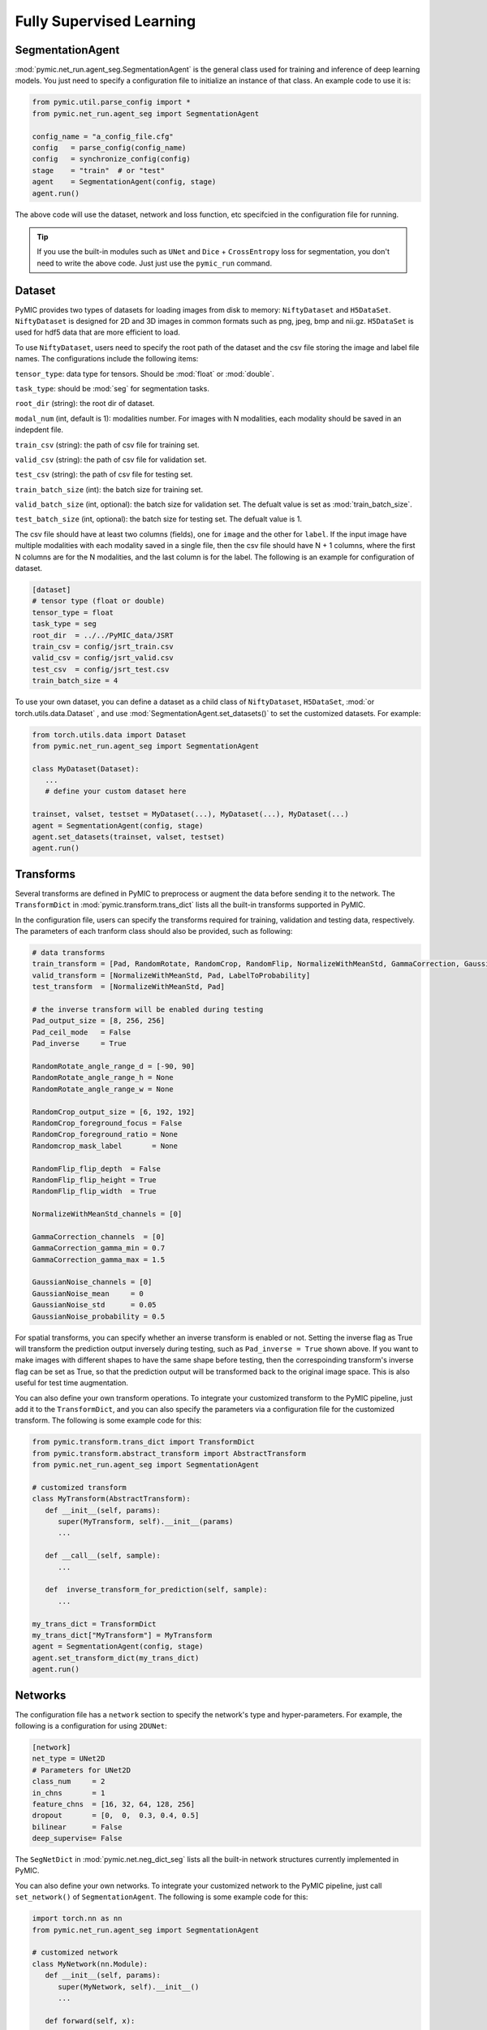.. _fully_supervised_learning:

Fully Supervised Learning
=========================

SegmentationAgent
-----------------

:mod:`pymic.net_run.agent_seg.SegmentationAgent` is the general class used for training 
and inference of deep learning models. You just need to specify a configuration file to 
initialize an instance of that class. An example code to use it is:

.. code-block:: none

   from pymic.util.parse_config import *
   from pymic.net_run.agent_seg import SegmentationAgent

   config_name = "a_config_file.cfg"
   config   = parse_config(config_name)
   config   = synchronize_config(config)
   stage    = "train"  # or "test"
   agent    = SegmentationAgent(config, stage)
   agent.run()

The above code will use the dataset, network and loss function, etc specifcied in the 
configuration file for running. 

.. tip::

   If you use the built-in modules such as ``UNet`` and ``Dice`` + ``CrossEntropy`` loss 
   for segmentation, you don't need to write the above code. Just just use the ``pymic_run``
   command. 

Dataset
-------

PyMIC provides two types of datasets for loading images from 
disk to memory: ``NiftyDataset`` and ``H5DataSet``. 
``NiftyDataset`` is designed for 2D and 3D images in common formats
such as png, jpeg, bmp and nii.gz. ``H5DataSet`` is used for 
hdf5 data that are more efficient to load. 

To use ``NiftyDataset``, users need to specify the root path 
of the dataset and the csv file storing the image and label 
file names. The configurations include the following items:

``tensor_type``: data type for tensors. Should be :mod:`float` or :mod:`double`.

``task_type``: should be :mod:`seg` for segmentation tasks. 

``root_dir`` (string): the root dir of dataset. 

``modal_num`` (int, default is 1): modalities number. For images with N modalities,
each modality should be saved in an indepdent file. 

``train_csv`` (string): the path of csv file for training set. 

``valid_csv`` (string): the path of csv file for validation set. 

``test_csv`` (string): the path of csv file for testing set. 

``train_batch_size`` (int): the batch size for training set. 

``valid_batch_size`` (int, optional): the batch size for validation set. The defualt value 
is set as :mod:`train_batch_size`.

``test_batch_size`` (int, optional): the batch size for testing set. The defualt value 
is 1.

The csv file should have at least two columns (fields),
one for ``image`` and the other for ``label``. If the input image 
have multiple modalities with each modality saved in a single 
file, then the csv file should have N + 1 columns, where the 
first N columns are for the N modalities, and the last column  
is for the label. The following is an example for configuration of dataset. 

.. code-block:: none

   [dataset]
   # tensor type (float or double)
   tensor_type = float
   task_type = seg
   root_dir  = ../../PyMIC_data/JSRT
   train_csv = config/jsrt_train.csv
   valid_csv = config/jsrt_valid.csv
   test_csv  = config/jsrt_test.csv
   train_batch_size = 4


To use your own dataset, you can define a dataset as a child class 
of ``NiftyDataset``, ``H5DataSet``, :mod:`or torch.utils.data.Dataset`
, and use :mod:`SegmentationAgent.set_datasets()`
to set the customized datasets. For example:

.. code-block:: none

   from torch.utils.data import Dataset 
   from pymic.net_run.agent_seg import SegmentationAgent

   class MyDataset(Dataset):
      ...
      # define your custom dataset here
   
   trainset, valset, testset = MyDataset(...), MyDataset(...), MyDataset(...)
   agent = SegmentationAgent(config, stage)
   agent.set_datasets(trainset, valset, testset)
   agent.run()

Transforms
----------

Several transforms are defined in PyMIC to preprocess or augment the data 
before sending it to the network. The ``TransformDict`` in 
:mod:`pymic.transform.trans_dict` lists all the built-in transforms supported 
in PyMIC. 

In the configuration file, users can specify the transforms required for training, 
validation and testing data, respectively. The parameters of each tranform class 
should also be provided, such as following:

.. code-block:: none

   # data transforms
   train_transform = [Pad, RandomRotate, RandomCrop, RandomFlip, NormalizeWithMeanStd, GammaCorrection, GaussianNoise, LabelToProbability]
   valid_transform = [NormalizeWithMeanStd, Pad, LabelToProbability]
   test_transform  = [NormalizeWithMeanStd, Pad]

   # the inverse transform will be enabled during testing
   Pad_output_size = [8, 256, 256]
   Pad_ceil_mode   = False
   Pad_inverse     = True    

   RandomRotate_angle_range_d = [-90, 90]
   RandomRotate_angle_range_h = None
   RandomRotate_angle_range_w = None

   RandomCrop_output_size = [6, 192, 192]
   RandomCrop_foreground_focus = False
   RandomCrop_foreground_ratio = None
   Randomcrop_mask_label       = None

   RandomFlip_flip_depth  = False
   RandomFlip_flip_height = True
   RandomFlip_flip_width  = True

   NormalizeWithMeanStd_channels = [0]

   GammaCorrection_channels  = [0]
   GammaCorrection_gamma_min = 0.7
   GammaCorrection_gamma_max = 1.5

   GaussianNoise_channels = [0]
   GaussianNoise_mean     = 0
   GaussianNoise_std      = 0.05
   GaussianNoise_probability = 0.5

For spatial transforms, you can specify whether an inverse transform is enabled
or not. Setting the inverse flag as True will transform the prediction output 
inversely during testing, such as ``Pad_inverse = True`` shown above. 
If you want to make images with different shapes to have the same shape before testing,
then the correspoinding transform's inverse flag can be set as True, so 
that the prediction output will be transformed back to the original image space. 
This is also useful for test time augmentation. 

You can also define your own transform operations. To integrate your customized 
transform to the PyMIC pipeline, just add it to the ``TransformDict``, and you can 
also specify the parameters via a configuration file for the customized transform. 
The following is some example code for this:

.. code-block:: none

   from pymic.transform.trans_dict import TransformDict 
   from pymic.transform.abstract_transform import AbstractTransform
   from pymic.net_run.agent_seg import SegmentationAgent

   # customized transform 
   class MyTransform(AbstractTransform):
      def __init__(self, params):
         super(MyTransform, self).__init__(params)
         ...

      def __call__(self, sample):
         ...

      def  inverse_transform_for_prediction(self, sample):
         ...

   my_trans_dict = TransformDict
   my_trans_dict["MyTransform"] = MyTransform
   agent = SegmentationAgent(config, stage)
   agent.set_transform_dict(my_trans_dict)
   agent.run()

Networks
--------

The configuration file has a ``network`` section to specify the network's type and  
hyper-parameters. For example, the following is a configuration for using ``2DUNet``:

.. code-block:: none

   [network]
   net_type = UNet2D
   # Parameters for UNet2D
   class_num     = 2
   in_chns       = 1
   feature_chns  = [16, 32, 64, 128, 256]
   dropout       = [0,  0,  0.3, 0.4, 0.5]
   bilinear      = False
   deep_supervise= False

The ``SegNetDict`` in :mod:`pymic.net.neg_dict_seg` lists all the built-in network 
structures currently implemented in PyMIC. 

You can also define your own networks. To integrate your customized 
network to the PyMIC pipeline, just call ``set_network()`` of ``SegmentationAgent``. 
The following is some example code for this:

.. code-block:: none

   import torch.nn as nn
   from pymic.net_run.agent_seg import SegmentationAgent
   
   # customized network 
   class MyNetwork(nn.Module):
      def __init__(self, params):
         super(MyNetwork, self).__init__()
         ...

      def forward(self, x):
         ...

   net = MyNetwork(params)
   agent = SegmentationAgent(config, stage)
   agent.set_network(net)
   agent.run()

Loss Functions
--------------

The setting of loss function is in the ``training`` section of the configuration file,
where the loss function name and hyper-parameters should be provided.
The ``SegLossDict`` in :mod:`pymic.loss.loss_dict_seg` lists all the built-in loss 
functions currently implemented in PyMIC. 

The following is an example of the setting of loss:

.. code-block:: none

   loss_type = DiceLoss
   loss_softmax = True 

Note that PyMIC supports using a combination of loss functions. Just set ``loss_type`` 
as a list of loss functions, and use ``loss_weight`` to specify the weight of each
loss, such as the following:

.. code-block:: none

   loss_type     = [DiceLoss, CrossEntropyLoss]
   loss_weight   = [0.5, 0.5]

You can also define your own loss functions. To integrate your customized 
loss function to the PyMIC pipeline, just add it to the ``SegLossDict``, and you can 
also specify the parameters via a configuration file for the customized loss. 
The following is some example code for this:

.. code-block:: none

   from pymic.loss.loss_dict_seg import SegLossDict 
   from pymic.net_run.agent_seg import SegmentationAgent

   # customized loss 
   class MyLoss(nn.Module):
      def __init__(self, params = None):
         super(MyLoss, self).__init__()
         ...

      def forward(self, loss_input_dict):
         ...

   my_loss_dict = SegLossDict
   my_loss_dict["MyLoss"] = MyLoss
   agent = SegmentationAgent(config, stage)
   agent.set_loss_dict(my_loss_dict)
   agent.run()


Training Options
----------------

In addition to the loss fuction, users can specify several training 
options in the ``training`` section of the configuration file. 

Itreations
^^^^^^^^^^

For training iterations, the following parameters need to be specified in 
the configuration file:

``iter_start``: the start iteration, by default is 0. None zero value means the
iteration where a pre-trained model stopped for continuing with the trainnig.

``iter_max``: the maximal allowed iteration for training. 

``iter_valid``: if the value is K, it means evaluating the performance on the 
validaiton set for every K steps. 

``iter_save``: The iteations for saving the model. If the value is k, it means 
the model will be saved every k iterations. It can also be a list of integer numbers, 
which specifies the iterations to save the model.

``early_stop_patience``: if the value is k, it means the training will stop when 
the performance on the validation set does not improve for k iteations. 


Optimizer
^^^^^^^^^

For optimizer, users need to set ``optimizer``, ``learning_rate``,
``momentum`` and ``weight_decay``. The built-in optimizers include ``SGD``,
``Adam``, ``SparseAdam``, ``Adadelta``, ``Adagrad``, ``Adamax``, ``ASGD``,
``LBFGS``, ``RMSprop`` and ``Rprop`` that are implemented in :mod:`torch.optim`. 

You can also use customized optimizers via :mod:`SegmentationAgent.set_optimizer()`.

Learning Rate Scheduler
^^^^^^^^^^^^^^^^^^^^^^^

The current built-in learning rate schedulers are ``ReduceLROnPlateau`` 
and ``MultiStepLR``, which can be specified in ``lr_scheduler`` in 
the configuration file.  

Parameters related to  ``ReduceLROnPlateau`` include ``lr_gamma``.  
Parameters related to  ``MultiStepLR`` include ``lr_gamma`` and ``lr_milestones``. 

You can also use customized lr schedulers via :mod:`SegmentationAgent.set_scheduler()`.

Other Options
^^^^^^^^^^^^^

Other options for training include:

``gpus``: a list of GPU index for training the model. If the length is larger than 
one (such as [0, 1]), it means the model will be trained on multiple GPUs parallelly. 

``deterministic`` (bool, default is True): set the training deterministic or not. 

``random_seed`` (int, optioinal): the random seed customized by user. Default value is 1.

``ckpt_save_dir``: the path to the folder for saving the trained models. 

``ckpt_prefix``: the prefix of the name to save the checkpoints. 


Inference Options
-----------------

There are several options for inference after training the model. You can also select 
the GPUs for testing, enable sliding window inference or inference with 
test-time augmentation, etc. The following is a list of options availble for inference:

``gpus``: a list of GPU index. Atually, only the first GPU in the list is used. 

``evaluation_mode`` (bool, default is True): set the model to evaluation mode or not. 

``test_time_dropout`` (bool, default is False): use test-time dropout or not. 

``ckpt_mode`` (int): which checkpoint is used. 0--the last checkpoint; 1--the checkpoint
with the best performance on the validation set; 2--a specified checkpoint. 

``ckpt_name`` (string, optinal): the full path to the checkpoint if ckpt_mode = 2.

``post_process`` (string, default is None): the post process method after inference. 
The current available post processing is :mod:`PostKeepLargestComponent`. Uses can also 
specify customized post process methods via :mod:`SegmentationAgent.set_postprocessor()`.

``sliding_window_enable`` (bool, default is False): use sliding window for inference or not.

``sliding_window_size`` (optinal): a list for sliding window size when sliding_window_enable = True.

``sliding_window_stride`` (optinal): a list for sliding window stride when sliding_window_enable = True.

``tta_mode`` (int, default is 0): the mode for Test Time Augmentation (TTA). 0--not using TTA; 1--using 
TTA based on horizontal and vertical flipping.  

``output_dir`` (string): the dir to save the prediction output. 

``ignore_dir`` (bool, default is True): if the input image name has a `/`, it will be replaced
with `_` in the output file name. 

``save_probability`` (boold, default is False): save the output probability for each class. 

``label_source`` (list, default is None): a list of label to be converted after prediction. For example,
:mod:`label_source` = [0, 1] and :mod:`label_target` = [0, 255] will convert label value from 1 to 255. 

``label_target`` (list, default is None): a list of label after conversion. Use this with :mod:`label_source`.

``filename_replace_source`` (string, default is None): the substring in the filename will be replaced with 
a new substring specified by :mod:`filename_replace_target`.

``filename_replace_target`` (string, default is None): work with :mod:`filename_replace_source`.